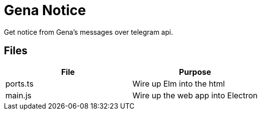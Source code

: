 = Gena Notice

Get notice from Gena's messages over telegram api.

== Files

|===
| File | Purpose

| ports.ts | Wire up Elm into the html
| main.js | Wire up the web app into Electron
|===
